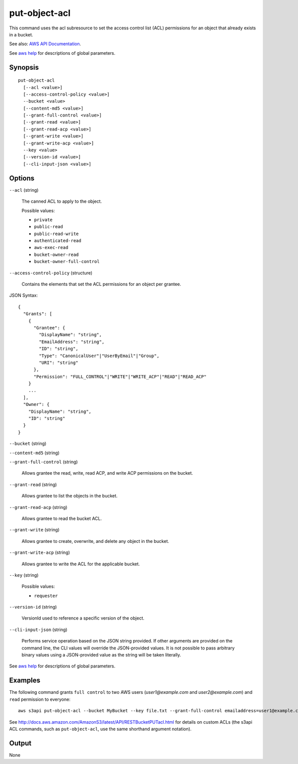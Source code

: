 .. _put-object-acl:

put-object-acl
==============

This command uses the acl subresource to set the access control list (ACL)
permissions for an object that already exists in a bucket.

See also: `AWS API Documentation
<https://docs.aws.amazon.com/goto/WebAPI/s3-2006-03-01/PutObjectAcl>`_.

See `aws help <https://docs.aws.amazon.com/cli/latest/reference/index.html>`_
for descriptions of global parameters.

Synopsis
--------

::

  put-object-acl
    [--acl <value>]
    [--access-control-policy <value>]
    --bucket <value>
    [--content-md5 <value>]
    [--grant-full-control <value>]
    [--grant-read <value>]
    [--grant-read-acp <value>]
    [--grant-write <value>]
    [--grant-write-acp <value>]
    --key <value>
    [--version-id <value>]
    [--cli-input-json <value>]

Options
-------

``--acl`` (string)

  The canned ACL to apply to the object.

  Possible values:
  
  *   ``private``
  
  *   ``public-read``
  
  *   ``public-read-write``
  
  *   ``authenticated-read``
  
  *   ``aws-exec-read``
  
  *   ``bucket-owner-read``
  
  *   ``bucket-owner-full-control``

``--access-control-policy`` (structure)

  Contains the elements that set the ACL permissions for an object per grantee.

JSON Syntax::

  {
    "Grants": [
      {
        "Grantee": {
          "DisplayName": "string",
          "EmailAddress": "string",
          "ID": "string",
          "Type": "CanonicalUser"|"UserByEmail"|"Group",
          "URI": "string"
        },
        "Permission": "FULL_CONTROL"|"WRITE"|"WRITE_ACP"|"READ"|"READ_ACP"
      }
      ...
    ],
    "Owner": {
      "DisplayName": "string",
      "ID": "string"
    }
  }

``--bucket`` (string)

``--content-md5`` (string)

``--grant-full-control`` (string)

  Allows grantee the read, write, read ACP, and write ACP permissions on the
  bucket.

``--grant-read`` (string)

  Allows grantee to list the objects in the bucket.

``--grant-read-acp`` (string)

  Allows grantee to read the bucket ACL.

``--grant-write`` (string)

  Allows grantee to create, overwrite, and delete any object in the bucket.

``--grant-write-acp`` (string)

  Allows grantee to write the ACL for the applicable bucket.

``--key`` (string)

  Possible values:
  
  *   ``requester``

``--version-id`` (string)

  VersionId used to reference a specific version of the object.

``--cli-input-json`` (string)

  Performs service operation based on the JSON string provided. 
  If other arguments
  are provided on the command line, the CLI values will override the
  JSON-provided values. It is not possible to pass arbitrary binary values using
  a JSON-provided value as the string will be taken literally.

See `aws help <https://docs.aws.amazon.com/cli/latest/reference/index.html>`_ for descriptions of global parameters.

Examples
--------

The following command grants ``full control`` to two AWS users
(*user1@example.com* and *user2@example.com*) and ``read`` permission to
everyone::

   aws s3api put-object-acl --bucket MyBucket --key file.txt --grant-full-control emailaddress=user1@example.com,emailaddress=user2@example.com --grant-read uri=http://acs.amazonaws.com/groups/global/AllUsers

See http://docs.aws.amazon.com/AmazonS3/latest/API/RESTBucketPUTacl.html for
details on custom ACLs (the s3api ACL commands, such as ``put-object-acl``, use
the same shorthand argument notation).

Output
------

None

